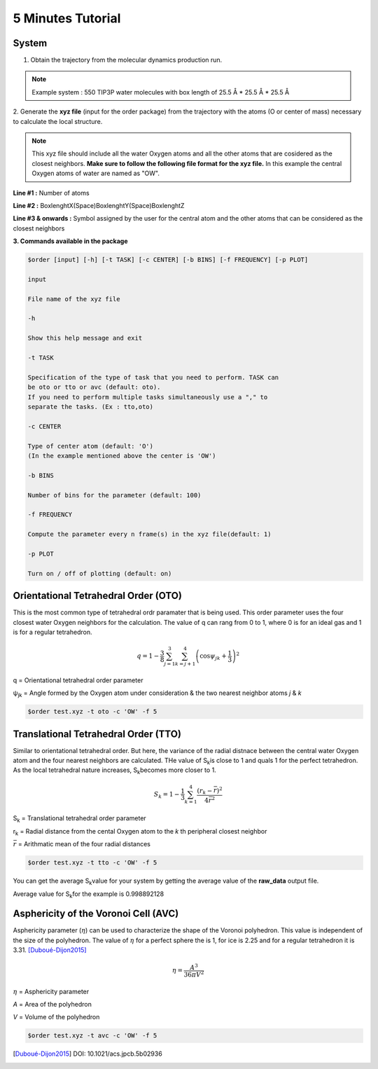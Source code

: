 5 Minutes Tutorial
==================

System
------

1. Obtain the trajectory from the molecular dynamics production run.

.. note:: Example system :  550 TIP3P water molecules with box
  length of 25.5 Å * 25.5 Å * 25.5 Å

.. image:: ../_static/images/water.png
    :align: center
    :alt: alternate text

2. Generate the **xyz file** (input for the order package) from the trajectory
with the atoms (O or center of mass) necessary to calculate the local structure.

.. note:: This xyz file should include all the water Oxygen atoms and all the
  other atoms that are cosidered as the closest neighbors.
  **Make sure to follow the following file format for the xyz file.** In this
  example the central Oxygen atoms of water are named as "OW".

**Line #1 :** Number of atoms

**Line #2 :** BoxlenghtX(Space)BoxlenghtY(Space)BoxlenghtZ

**Line #3 & onwards :** Symbol assigned by the user for the central atom and
the other atoms that can be considered as the closest neighbors

.. image:: ../_static/images/xyz_format.png
    :align: center
    :alt: alternate text

**3. Commands available in the package**

.. code-block:: console

 $order [input] [-h] [-t TASK] [-c CENTER] [-b BINS] [-f FREQUENCY] [-p PLOT]

 input

 File name of the xyz file

 -h

 Show this help message and exit

 -t TASK

 Specification of the type of task that you need to perform. TASK can
 be oto or tto or avc (default: oto).
 If you need to perform multiple tasks simultaneously use a "," to
 separate the tasks. (Ex : tto,oto)

 -c CENTER

 Type of center atom (default: 'O')
 (In the example mentioned above the center is 'OW')

 -b BINS

 Number of bins for the parameter (default: 100)

 -f FREQUENCY

 Compute the parameter every n frame(s) in the xyz file(default: 1)

 -p PLOT

 Turn on / off of plotting (default: on)


Orientational Tetrahedral Order **(OTO)**
-----------------------------------------

This is the most common type of tetrahedral ordr paramater that is being used.
This order parameter uses the four closest water Oxygen neighbors for the calculation.
The value of q can rang from 0 to 1, where 0 is for an ideal gas and 1 is for a regular tetrahedron.

.. math::

   q = 1 - \frac{3}{8}\sum_{j=1}^{3}\sum_{k=j+1}^{4}\left ( \cos \psi _{jk}+\frac{1}{3} \right )^{2}

q    = Orientational tetrahedral order parameter

ψ\ :sub:`jk`\  = Angle formed by the Oxygen atom under consideration & the two
nearest neighbor atoms *j* & *k*

.. code-block:: console

   $order test.xyz -t oto -c 'OW' -f 5

.. image:: ../_static/images/OTO_graph.png
     :align: center
     :alt: alternate text

Translational Tetrahedral Order **(TTO)**
-----------------------------------------

Similar to orientational tetrahedral order. But here, the variance of the
radial distnace between the central water Oxygen atom and the four nearest neighbors are calculated.
THe value of S\ :sub:`k`\ is close to 1 and quals 1 for the perfect tetrahedron.
As the local tetrahedral nature increases, S\ :sub:`k`\ becomes more closer to 1.

.. math::

   S_{k} = 1 - \frac{1}{3}\sum_{k=1}^{4}\frac{(r_{k} - \bar{r})^2}{4\bar{r}^2}

S\ :sub:`k`\  = Translational tetrahedral order parameter

r\ :sub:`k`\  = Radial distance from the cental Oxygen atom to the *k* th peripheral closest neighbor

:math:`\bar{r}` = Arithmatic mean of the four radial distances

.. code-block:: console

   $order test.xyz -t tto -c 'OW' -f 5

You can get the average S\ :sub:`k`\ value for your system by getting the average
value of the **raw_data** output file.

Average value for S\ :sub:`k`\ for the example is 0.998892128

Asphericity of the Voronoi Cell **(AVC)**
-----------------------------------------

Asphericity parameter (:math:`\eta`) can be used to characterize the shape of the
Voronoi polyhedron. This value is independent of the size of the polyhedron.
The value of :math:`\eta` for a perfect sphere the is 1, for ice is 2.25 and
for a regular tetrahedron it is 3.31. [Duboué-Dijon2015]_

.. math::

   \eta = \frac{A^3}{36\pi V^2}

:math:`\eta` = Asphericity parameter

*A* = Area of the polyhedron

*V* = Volume of the polyhedron

.. code-block:: console

   $order test.xyz -t avc -c 'OW' -f 5

.. image:: ../_static/images/AVC_graph.png
    :align: center
    :alt: alternate text

.. [Duboué-Dijon2015]
  DOI: 10.1021/acs.jpcb.5b02936
